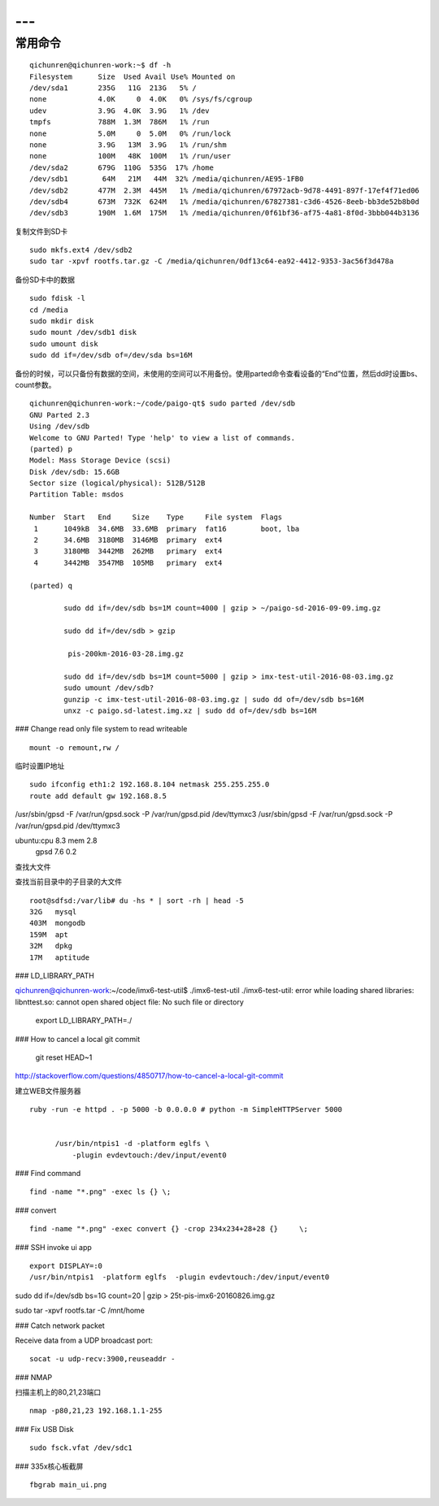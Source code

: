 ---
---

==============================
常用命令
==============================


::

  qichunren@qichunren-work:~$ df -h
  Filesystem      Size  Used Avail Use% Mounted on
  /dev/sda1       235G   11G  213G   5% /
  none            4.0K     0  4.0K   0% /sys/fs/cgroup
  udev            3.9G  4.0K  3.9G   1% /dev
  tmpfs           788M  1.3M  786M   1% /run
  none            5.0M     0  5.0M   0% /run/lock
  none            3.9G   13M  3.9G   1% /run/shm
  none            100M   48K  100M   1% /run/user
  /dev/sda2       679G  110G  535G  17% /home
  /dev/sdb1        64M   21M   44M  32% /media/qichunren/AE95-1FB0
  /dev/sdb2       477M  2.3M  445M   1% /media/qichunren/67972acb-9d78-4491-897f-17ef4f71ed06
  /dev/sdb4       673M  732K  624M   1% /media/qichunren/67827381-c3d6-4526-8eeb-bb3de52b8b0d
  /dev/sdb3       190M  1.6M  175M   1% /media/qichunren/0f61bf36-af75-4a81-8f0d-3bbb044b3136


复制文件到SD卡

::

  sudo mkfs.ext4 /dev/sdb2
  sudo tar -xpvf rootfs.tar.gz -C /media/qichunren/0df13c64-ea92-4412-9353-3ac56f3d478a


备份SD卡中的数据

::

  sudo fdisk -l
  cd /media
  sudo mkdir disk
  sudo mount /dev/sdb1 disk
  sudo umount disk
  sudo dd if=/dev/sdb of=/dev/sda bs=16M


备份的时候，可以只备份有数据的空间，未使用的空间可以不用备份。使用parted命令查看设备的“End”位置，然后dd时设置bs、count参数。

::

	qichunren@qichunren-work:~/code/paigo-qt$ sudo parted /dev/sdb
	GNU Parted 2.3
	Using /dev/sdb
	Welcome to GNU Parted! Type 'help' to view a list of commands.
	(parted) p                                                                
	Model: Mass Storage Device (scsi)
	Disk /dev/sdb: 15.6GB
	Sector size (logical/physical): 512B/512B
	Partition Table: msdos

	Number  Start   End     Size    Type     File system  Flags
	 1      1049kB  34.6MB  33.6MB  primary  fat16        boot, lba
	 2      34.6MB  3180MB  3146MB  primary  ext4
	 3      3180MB  3442MB  262MB   primary  ext4
	 4      3442MB  3547MB  105MB   primary  ext4

	(parted) q

		sudo dd if=/dev/sdb bs=1M count=4000 | gzip > ~/paigo-sd-2016-09-09.img.gz

		sudo dd if=/dev/sdb > gzip

		 pis-200km-2016-03-28.img.gz

		sudo dd if=/dev/sdb bs=1M count=5000 | gzip > imx-test-util-2016-08-03.img.gz
		sudo umount /dev/sdb?
		gunzip -c imx-test-util-2016-08-03.img.gz | sudo dd of=/dev/sdb bs=16M
		unxz -c paigo.sd-latest.img.xz | sudo dd of=/dev/sdb bs=16M


### Change read only file system to read writeable

::

  mount -o remount,rw /		


临时设置IP地址

::

	sudo ifconfig eth1:2 192.168.8.104 netmask 255.255.255.0 	
	route add default gw 192.168.8.5

/usr/sbin/gpsd -F /var/run/gpsd.sock -P /var/run/gpsd.pid /dev/ttymxc3		
/usr/sbin/gpsd -F /var/run/gpsd.sock -P /var/run/gpsd.pid /dev/ttymxc3

ubuntu:cpu 8.3 mem 2.8
       gpsd 7.6 0.2


查找大文件


查找当前目录中的子目录的大文件

::

  root@sdfsd:/var/lib# du -hs * | sort -rh | head -5
  32G	mysql
  403M	mongodb
  159M	apt
  32M	dpkg
  17M	aptitude

		

### LD_LIBRARY_PATH

qichunren@qichunren-work:~/code/imx6-test-util$ ./imx6-test-util 
./imx6-test-util: error while loading shared libraries: libnttest.so: cannot open shared object file: No such file or directory

		export LD_LIBRARY_PATH=./		


### How to cancel a local git commit

   	 git reset HEAD~1	

http://stackoverflow.com/questions/4850717/how-to-cancel-a-local-git-commit   	 


建立WEB文件服务器

::

  ruby -run -e httpd . -p 5000 -b 0.0.0.0 # python -m SimpleHTTPServer 5000
        
        
        /usr/bin/ntpis1 -d -platform eglfs \
            -plugin evdevtouch:/dev/input/event0


### Find command

::

  find -name "*.png" -exec ls {} \;


### convert

::
  
  find -name "*.png" -exec convert {} -crop 234x234+28+28 {}	 \;	

### SSH invoke ui app

::

	export DISPLAY=:0	
	/usr/bin/ntpis1  -platform eglfs  -plugin evdevtouch:/dev/input/event0
	
	
sudo dd if=/dev/sdb bs=1G count=20 | gzip > 25t-pis-imx6-20160826.img.gz






sudo tar -xpvf rootfs.tar -C /mnt/home


### Catch network packet


Receive data from a UDP broadcast port:

::

	socat -u udp-recv:3900,reuseaddr -

### NMAP

扫描主机上的80,21,23端口

::

  nmap -p80,21,23 192.168.1.1-255
    

### Fix USB Disk

::

  sudo fsck.vfat /dev/sdc1

### 335x核心板截屏

::

    fbgrab main_ui.png
